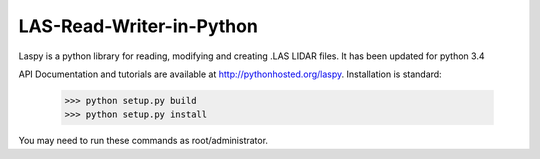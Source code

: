 LAS-Read-Writer-in-Python
=========================

Laspy is a python library for reading, modifying and creating .LAS LIDAR files. 
It has been updated for python 3.4

API Documentation and tutorials are available at http://pythonhosted.org/laspy.
Installation is standard:

    >>> python setup.py build
    >>> python setup.py install 

You may need to run these commands as root/administrator. 

